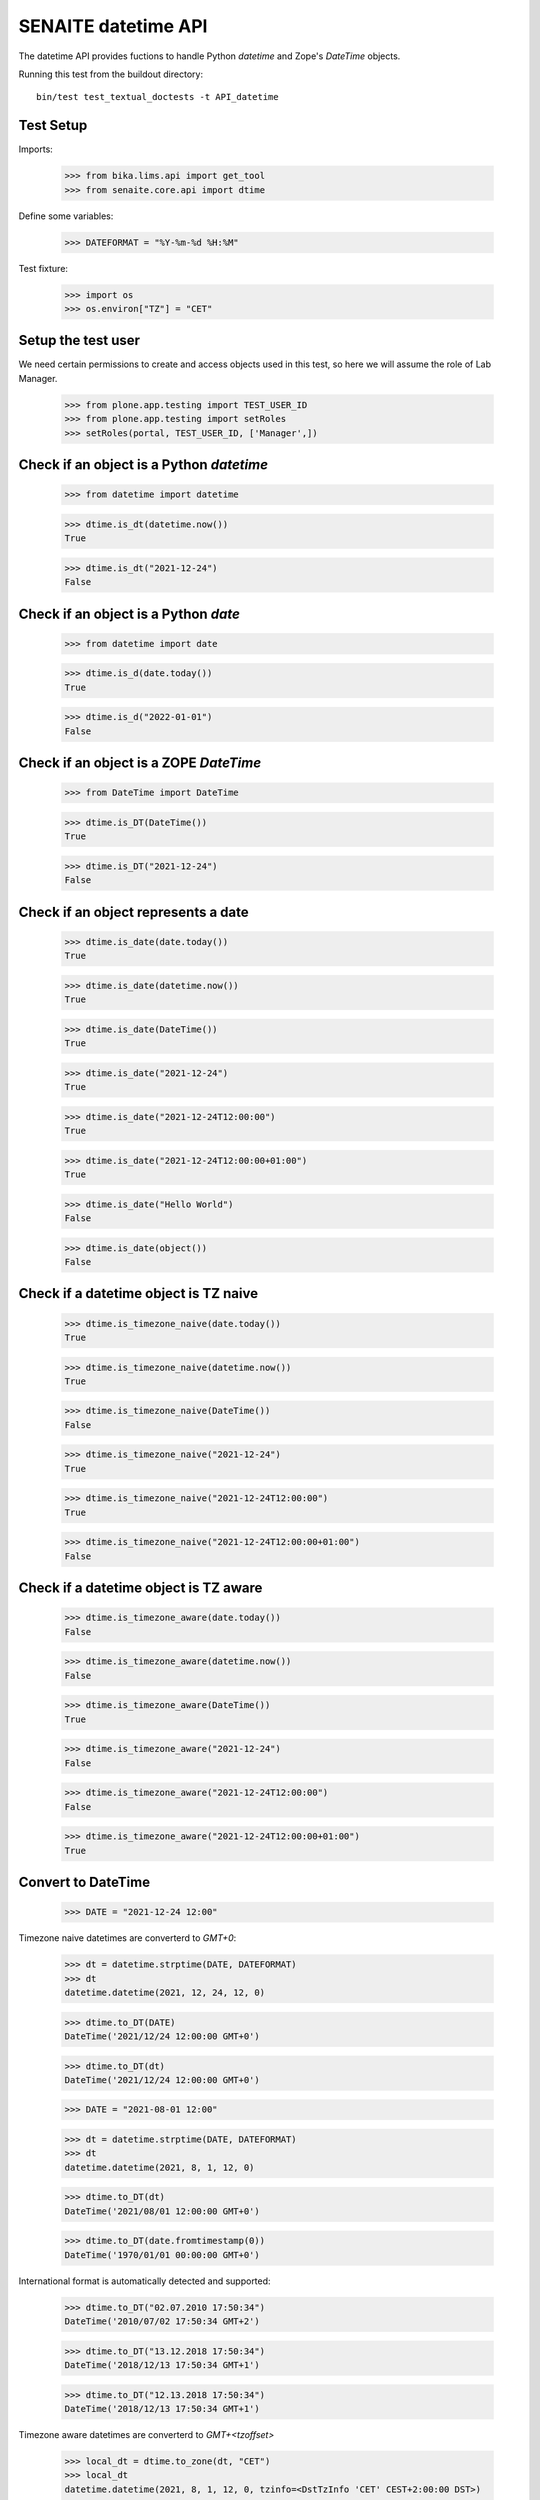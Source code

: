SENAITE datetime API
--------------------

The datetime API provides fuctions to handle Python `datetime` and Zope's `DateTime` objects.

Running this test from the buildout directory::

    bin/test test_textual_doctests -t API_datetime


Test Setup
..........

Imports:

    >>> from bika.lims.api import get_tool
    >>> from senaite.core.api import dtime

Define some variables:

    >>> DATEFORMAT = "%Y-%m-%d %H:%M"

Test fixture:

    >>> import os
    >>> os.environ["TZ"] = "CET"


Setup the test user
...................

We need certain permissions to create and access objects used in this test,
so here we will assume the role of Lab Manager.

    >>> from plone.app.testing import TEST_USER_ID
    >>> from plone.app.testing import setRoles
    >>> setRoles(portal, TEST_USER_ID, ['Manager',])


Check if an object is a Python `datetime`
.........................................

    >>> from datetime import datetime

    >>> dtime.is_dt(datetime.now())
    True

    >>> dtime.is_dt("2021-12-24")
    False


Check if an object is a Python `date`
.....................................

    >>> from datetime import date

    >>> dtime.is_d(date.today())
    True

    >>> dtime.is_d("2022-01-01")
    False


Check if an object is a ZOPE `DateTime`
.......................................

    >>> from DateTime import DateTime

    >>> dtime.is_DT(DateTime())
    True

    >>> dtime.is_DT("2021-12-24")
    False


Check if an object represents a date
....................................

    >>> dtime.is_date(date.today())
    True

    >>> dtime.is_date(datetime.now())
    True

    >>> dtime.is_date(DateTime())
    True

    >>> dtime.is_date("2021-12-24")
    True

    >>> dtime.is_date("2021-12-24T12:00:00")
    True

    >>> dtime.is_date("2021-12-24T12:00:00+01:00")
    True

    >>> dtime.is_date("Hello World")
    False

    >>> dtime.is_date(object())
    False


Check if a datetime object is TZ naive
......................................

    >>> dtime.is_timezone_naive(date.today())
    True

    >>> dtime.is_timezone_naive(datetime.now())
    True

    >>> dtime.is_timezone_naive(DateTime())
    False

    >>> dtime.is_timezone_naive("2021-12-24")
    True

    >>> dtime.is_timezone_naive("2021-12-24T12:00:00")
    True

    >>> dtime.is_timezone_naive("2021-12-24T12:00:00+01:00")
    False


Check if a datetime object is TZ aware
......................................

    >>> dtime.is_timezone_aware(date.today())
    False

    >>> dtime.is_timezone_aware(datetime.now())
    False

    >>> dtime.is_timezone_aware(DateTime())
    True

    >>> dtime.is_timezone_aware("2021-12-24")
    False

    >>> dtime.is_timezone_aware("2021-12-24T12:00:00")
    False

    >>> dtime.is_timezone_aware("2021-12-24T12:00:00+01:00")
    True


Convert to DateTime
...................

    >>> DATE = "2021-12-24 12:00"

Timezone naive datetimes are converterd to `GMT+0`:

    >>> dt = datetime.strptime(DATE, DATEFORMAT)
    >>> dt
    datetime.datetime(2021, 12, 24, 12, 0)

    >>> dtime.to_DT(DATE)
    DateTime('2021/12/24 12:00:00 GMT+0')

    >>> dtime.to_DT(dt)
    DateTime('2021/12/24 12:00:00 GMT+0')

    >>> DATE = "2021-08-01 12:00"

    >>> dt = datetime.strptime(DATE, DATEFORMAT)
    >>> dt
    datetime.datetime(2021, 8, 1, 12, 0)

    >>> dtime.to_DT(dt)
    DateTime('2021/08/01 12:00:00 GMT+0')

    >>> dtime.to_DT(date.fromtimestamp(0))
    DateTime('1970/01/01 00:00:00 GMT+0')

International format is automatically detected and supported:

    >>> dtime.to_DT("02.07.2010 17:50:34")
    DateTime('2010/07/02 17:50:34 GMT+2')

    >>> dtime.to_DT("13.12.2018 17:50:34")
    DateTime('2018/12/13 17:50:34 GMT+1')

    >>> dtime.to_DT("12.13.2018 17:50:34")
    DateTime('2018/12/13 17:50:34 GMT+1')

Timezone aware datetimes are converterd to `GMT+<tzoffset>`

    >>> local_dt = dtime.to_zone(dt, "CET")
    >>> local_dt
    datetime.datetime(2021, 8, 1, 12, 0, tzinfo=<DstTzInfo 'CET' CEST+2:00:00 DST>)

    >>> dtime.to_DT(local_dt)
    DateTime('2021/08/01 12:00:00 GMT+2')

Old dates with obsolete timezones (e.g. LMT) are converted as well

    >>> old_dt = datetime(1682, 8, 16, 2, 44, 52)
    >>> old_dt = dtime.to_zone(old_dt, "Pacific/Port_Moresby")
    >>> old_dt
    datetime.datetime(1682, 8, 16, 2, 44, 52, tzinfo=<DstTzInfo 'Pacific/Port_Moresby' LMT+9:49:00 STD>)
    >>> old_dt.utcoffset().total_seconds()
    35340.0
    >>> old_DT = dtime.to_DT(old_dt)
    >>> old_DT
    DateTime('1682/08/16 02:44:52 Pacific/Port_Moresby')
    >>> old_DT.tzoffset()
    35340

Convert to datetime
...................

    >>> dt = dtime.to_dt(DateTime())
    >>> isinstance(dt, datetime)
    True

Timezone naive `DateTime` is converted with `Etc/GMT` timezone:

    >>> dt = DateTime(DATE)
    >>> dt
    DateTime('2021/08/01 12:00:00 GMT+0')

    >>> dtime.is_timezone_naive(dt)
    True

    >>> dtime.to_dt(dt)
    datetime.datetime(2021, 8, 1, 12, 0, tzinfo=<StaticTzInfo 'Etc/GMT'>)

Timezone aware `DateTime` is converted with timezone.

    >>> dt = dtime.to_zone(dt, "CET")
    >>> dtime.is_timezone_naive(dt)
    False

    >>> dt
    DateTime('2021/08/01 13:00:00 GMT+1')

    >>> dtime.to_dt(dt)
    datetime.datetime(2021, 8, 1, 13, 0, tzinfo=<StaticTzInfo 'Etc/GMT-1'>)


Get the timezone
................

Get the timezone from `DateTime` objects:

    >>> dtime.get_timezone(DateTime("2022-02-25"))
    'Etc/GMT'

    >>> dtime.get_timezone(DateTime("2022-02-25 12:00 GMT+2"))
    'Etc/GMT-2'

    >>> dtime.get_timezone(DateTime("2022-02-25 12:00 GMT-2"))
    'Etc/GMT+2'


Get the timezone from `datetime.datetime` objects:

    >>> DATE = "2021-12-24 12:00"
    >>> dt = datetime.strptime(DATE, DATEFORMAT)
    >>> dtime.get_timezone(dt)
    'Etc/GMT'

    >>> dtime.get_timezone(dtime.to_zone(dt, "Europe/Berlin"))
    'CET'

Get the timezone from `datetime.date` objects:

    >>> dtime.get_timezone(dt.date)
    'Etc/GMT'

We can even get the obsolete timezone that was applying to an old date:

    >>> old_dt = datetime(1682, 8, 16, 2, 44, 54)
    >>> old_dt = dtime.to_zone(old_dt, "Pacific/Port_Moresby")
    >>> dtime.get_timezone(old_dt)
    'LMT'

Get the timezone info
.....................

Get the timezone info from TZ name:

    >>> dtime.get_tzinfo("Etc/GMT")
    <StaticTzInfo 'Etc/GMT'>

    >>> dtime.get_tzinfo("Pacific/Fiji")
    <DstTzInfo 'Pacific/Fiji' LMT+11:56:00 STD>

    >>> dtime.get_tzinfo("UTC")
    <UTC>

Get the timezone info from `DateTime` objects:

    >>> dtime.get_tzinfo(DateTime("2022-02-25"))
    <StaticTzInfo 'Etc/GMT'>

    >>> dtime.get_tzinfo(DateTime("2022-02-25 12:00 GMT+2"))
    <StaticTzInfo 'Etc/GMT-2'>

    >>> dtime.get_tzinfo(DateTime("2022-02-25 12:00 GMT-2"))
    <StaticTzInfo 'Etc/GMT+2'>

Get the timezone info from `datetime.datetime` objects:

    >>> DATE = "2021-12-24 12:00"
    >>> dt = datetime.strptime(DATE, DATEFORMAT)
    >>> dtime.get_tzinfo(dt)
    <UTC>

    >>> dtime.get_tzinfo(dtime.to_zone(dt, "Europe/Berlin"))
    <DstTzInfo 'CET' CET+1:00:00 STD>

Get the timezone info from `datetime.date` objects:

    >>> dtime.get_tzinfo(dt.date)
    <UTC>

Getting the timezone info from a naive date returns default timezone info:

    >>> dt_naive = dt.replace(tzinfo=None)
    >>> dtime.get_tzinfo(dt_naive)
    <UTC>

    >>> dtime.get_tzinfo(dt_naive, default="Pacific/Fiji")
    <DstTzInfo 'Pacific/Fiji' LMT+11:56:00 STD>

We can use a timezone info as the default parameter as well:

    >>> dtime.get_tzinfo(dt_naive, default=dtime.pytz.UTC)
    <UTC>

Default can also be a timezone name:

    >>> dtime.get_tzinfo(dt_naive, default="America/Port_of_Spain")
    <DstTzInfo 'America/Port_of_Spain' LMT-1 day, 19:36:00 STD>

And an error is rised if default is not a valid timezone, even if the date
passed-in is valid:

    >>> dtime.get_tzinfo(dt_naive, default="Atlantida")
    Traceback (most recent call last):
    ...
    UnknownTimeZoneError: 'Atlantida'


Check if timezone is valid
..........................

    >>> dtime.is_valid_timezone("Etc/GMT-1")
    True

    >>> dtime.is_valid_timezone("Etc/GMT-0100")
    False

    >>> dtime.is_valid_timezone("Europe/Berlin")
    True

    >>> dtime.is_valid_timezone("UTC")
    True

    >>> dtime.is_valid_timezone("CET")
    True

    >>> dtime.is_valid_timezone("CEST")
    False

    >>> dtime.is_valid_timezone("LMT")
    False


Get the default timezone from the system
........................................

    >>> import os
    >>> import time

    >>> os.environ["TZ"] = "Europe/Berlin"
    >>> dtime.get_os_timezone()
    'Europe/Berlin'

    >>> os.environ["TZ"] = ""
    >>> dtime.time.tzname = ("CET", "CEST")
    >>> dtime.get_os_timezone()
    'CET'


Convert date to timezone
........................

    >>> DATE = "1970-01-01 01:00"

Convert `datetime` objects to a timezone:

    >>> dt = datetime.strptime(DATE, DATEFORMAT)
    >>> dt_utc = dtime.to_zone(dt, "UTC")
    >>> dt_utc
    datetime.datetime(1970, 1, 1, 1, 0, tzinfo=<UTC>)

    >>> dtime.to_zone(dt_utc, "CET")
    datetime.datetime(1970, 1, 1, 2, 0, tzinfo=<DstTzInfo 'CET' CET+1:00:00 STD>)

Convert `date` objects to a timezone (converts to `datetime`):

    >>> d = date.fromordinal(dt.toordinal())
    >>> d_utc = dtime.to_zone(d, "UTC")
    >>> d_utc
    datetime.datetime(1970, 1, 1, 0, 0, tzinfo=<UTC>)

Convert `DateTime` objects to a timezone:

    >>> DT = DateTime(DATE)
    >>> DT_utc = dtime.to_zone(DT, "UTC")
    >>> DT_utc
    DateTime('1970/01/01 01:00:00 UTC')

    >>> dtime.to_zone(DT_utc, "CET")
    DateTime('1970/01/01 02:00:00 GMT+1')


Make a POSIX timestamp
......................


    >>> DATE = "1970-01-01 01:00"
    >>> DT = DateTime(DATE)
    >>> dt = datetime.strptime(DATE, DATEFORMAT)

    >>> dtime.to_timestamp(DATE)
    3600.0

    >>> dtime.to_timestamp(dt)
    3600.0

    >>> dtime.to_timestamp(DT)
    3600.0

    >>> dtime.from_timestamp(dtime.to_timestamp(dt)) == dt
    True


Convert to ISO format
.....................

    >>> DATE = "2021-08-01 12:00"
    >>> dt = datetime.strptime(DATE, DATEFORMAT)
    >>> dt_local = dtime.to_zone(dt, "CET")
    >>> dt_local
    datetime.datetime(2021, 8, 1, 12, 0, tzinfo=<DstTzInfo 'CET' CEST+2:00:00 DST>)

    >>> dtime.to_iso_format(DATE)
    '2021-08-01T12:00:00'

    >>> dtime.to_iso_format(dt_local)
    '2021-08-01T12:00:00+02:00'

    >>> dtime.to_iso_format(dtime.to_DT(dt_local))
    '2021-08-01T12:00:00+02:00'


Convert date to string
......................


Check with valid date:

    >>> DATE = "2022-08-01 12:00"
    >>> dt = datetime.strptime(DATE, DATEFORMAT)
    >>> dtime.date_to_string(dt)
    '2022-08-01'

    >>> dtime.date_to_string(dt, fmt="%H:%M")
    '12:00'

    >>> dtime.date_to_string(dt, fmt="%Y-%m-%dT%H:%M")
    '2022-08-01T12:00'

Check if the `ValueError: strftime() methods require year >= 1900` is handled gracefully:

    >>> DATE = "1010-11-12 22:23"
    >>> dt = datetime.strptime(DATE, DATEFORMAT)
    >>> dtime.date_to_string(dt)
    '1010-11-12'

    >>> dtime.date_to_string(dt, fmt="%H:%M")
    '22:23'

    >>> dtime.date_to_string(dt, fmt="%Y-%m-%dT%H:%M")
    '1010-11-12T22:23'

    >>> dtime.date_to_string(dt, fmt="%Y-%m-%d %H:%M")
    '1010-11-12 22:23'

    >>> dtime.date_to_string(dt, fmt="%Y/%m/%d %H:%M")
    '1010/11/12 22:23'

Check the same with `DateTime` objects:

    >>> dt = datetime.strptime(DATE, DATEFORMAT)
    >>> DT = dtime.to_DT(dt)
    >>> dtime.date_to_string(DT)
    '1010-11-12'

    >>> dtime.date_to_string(DT, fmt="%H:%M")
    '22:23'

    >>> dtime.date_to_string(DT, fmt="%Y-%m-%dT%H:%M")
    '1010-11-12T22:23'

    >>> dtime.date_to_string(DT, fmt="%Y-%m-%d %H:%M")
    '1010-11-12 22:23'

    >>> dtime.date_to_string(DT, fmt="%Y/%m/%d %H:%M")
    '1010/11/12 22:23'

Check paddings in hour/minute:

    >>> DATE = "2022-08-01 01:02"
    >>> dt = datetime.strptime(DATE, DATEFORMAT)
    >>> dtime.date_to_string(dt, fmt="%Y-%m-%d %H:%M")
    '2022-08-01 01:02'

    >>> DATE = "1755-08-01 01:02"
    >>> dt = datetime.strptime(DATE, DATEFORMAT)
    >>> dtime.date_to_string(dt, fmt="%Y-%m-%d %H:%M")
    '1755-08-01 01:02'

Check 24h vs 12h format:

    >>> DATE = "2022-08-01 23:01"
    >>> dt = datetime.strptime(DATE, DATEFORMAT)
    >>> dtime.date_to_string(dt, fmt="%Y-%m-%d %I:%M %p")
    '2022-08-01 11:01 PM'

    >>> DATE = "1755-08-01 23:01"
    >>> dt = datetime.strptime(DATE, DATEFORMAT)
    >>> dtime.date_to_string(dt, fmt="%Y-%m-%d %I:%M %p")
    '1755-08-01 11:01 PM'


Localization
............

Values returned by TranslationService and dtime's ulocalized_time are
consistent:

    >>> ts = get_tool("translation_service")
    >>> dt = "2022-12-14"
    >>> ts_dt = ts.ulocalized_time(dt, long_format=True, domain="senaite.core")
    >>> dt_dt = dtime.to_localized_time(dt, long_format=True)
    >>> ts_dt == dt_dt
    True

    >>> dt = datetime(2022,12,14)
    >>> ts_dt = ts.ulocalized_time(dt, long_format=True, domain="senaite.core")
    >>> dt_dt = dtime.to_localized_time(dt, long_format=True)
    >>> ts_dt == dt_dt
    True

    >>> dt = DateTime(2022,12,14)
    >>> ts_dt = ts.ulocalized_time(dt, long_format=True, domain="senaite.core")
    >>> dt_dt = dtime.to_localized_time(dt, long_format=True)
    >>> ts_dt == dt_dt
    True

But when a date with a year before 1900 is used, dtime's does fallback to
standard ISO format, while TranslationService fails:

    >>> dt = "1889-12-14"
    >>> ts.ulocalized_time(dt, long_format=True, domain="senaite.core")
    Traceback (most recent call last):
    ...
    ValueError: year=1889 is before 1900; the datetime strftime() methods require year >= 1900

    >>> dtime.to_localized_time(dt, long_format=True)
    '1889-12-14 00:00'

    >>> dt = datetime(1889,12,14)
    >>> ts.ulocalized_time(dt, long_format=True, domain="senaite.core")
    Traceback (most recent call last):
    ...
    ValueError: year=1889 is before 1900; the datetime strftime() methods require year >= 1900

    >>> dtime.to_localized_time(dt, long_format=True)
    '1889-12-14 00:00'

    >>> dt = DateTime(1889,12,14)
    >>> ts.ulocalized_time(dt, long_format=True, domain="senaite.core")
    Traceback (most recent call last):
    ...
    ValueError: year=1889 is before 1900; the datetime strftime() methods require year >= 1900

    >>> dtime.to_localized_time(dt, long_format=True)
    '1889-12-14 00:00'


Support for ANSI X3.30 and ANSI X3.43.3
.......................................

The YYYYMMDD format is defined by ANSI X3.30. Therefore 2 December 1, 1989
would be represented as 19891201. When times are transmitted (ASTM), they
shall be represented as HHMMSS, and shall be linked to dates as specified by
ANSI X3.43.3 Date and time together shall be specified as up to a 14-character
string (YYYYMMDD[HHMMSS]

    >>> dt = "19891201"
    >>> dtime.ansi_to_dt(dt)
    datetime.datetime(1989, 12, 1, 0, 0)

    >>> dtime.to_DT(dt)
    DateTime('1989/12/01 00:00:00 GMT+0')

    >>> dt = "19891201131405"
    >>> dtime.ansi_to_dt(dt)
    datetime.datetime(1989, 12, 1, 13, 14, 5)

    >>> dtime.to_DT(dt)
    DateTime('1989/12/01 13:14:05 GMT+0')

    >>> dt = "17891201131405"
    >>> dtime.ansi_to_dt(dt)
     datetime.datetime(1789, 12, 1, 13, 14, 5)

    >>> dtime.to_DT(dt)
    DateTime('1789/12/01 13:14:05 GMT+0')

    >>> dt = "17891201132505"
    >>> dtime.ansi_to_dt(dt)
    datetime.datetime(1789, 12, 1, 13, 25, 5)

    >>> dtime.to_DT(dt)
    DateTime('1789/12/01 13:25:05 GMT+0')

    >>> # No ANSI format
    >>> dt = "230501"
    >>> dtime.ansi_to_dt(dt)
    Traceback (most recent call last):
    ...
    ValueError: No ANSI format date

    >>> # Month 13
    >>> dt = "17891301132505"
    >>> dtime.ansi_to_dt(dt)
    Traceback (most recent call last):
    ...
    ValueError: unconverted data remains: 5

    >>> # Month 2, day 30
    >>> dt = "20030230123408"
    >>> dtime.ansi_to_dt(dt)
    Traceback (most recent call last):
    ...
    ValueError: day is out of range for month

    >>> dtime.to_DT(dt) is None
    True

We can also the other way round conversion. Simply giving a date in ant valid
string format:

    >>> dt = "1989-12-01"
    >>> dtime.to_ansi(dt, show_time=False)
    '19891201'

    >>> dtime.to_ansi(dt, show_time=True)
    '19891201000000'

    >>> dt = "19891201"
    >>> dtime.to_ansi(dt, show_time=False)
    '19891201'

    >>> dtime.to_ansi(dt, show_time=True)
    '19891201000000'

Or using datetime or DateTime as the input parameter:

    >>> dt = "19891201131405"
    >>> dt = dtime.ansi_to_dt(dt)
    >>> dtime.to_ansi(dt, show_time=False)
    '19891201'

    >>> dtime.to_ansi(dt, show_time=True)
    '19891201131405'

    >>> DT = dtime.to_DT(dt)
    >>> dtime.to_ansi(DT, show_time=False)
    '19891201'

    >>> dtime.to_ansi(DT, show_time=True)
    '19891201131405'

We even suport dates that are long before epoch:

    >>> min_date = dtime.datetime.min
    >>> min_date
    datetime.datetime(1, 1, 1, 0, 0)

    >>> dtime.to_ansi(min_date)
    '00010101000000'

Or long after epoch:

    >>> max_date = dtime.datetime.max
    >>> max_date
    datetime.datetime(9999, 12, 31, 23, 59, 59, 999999)

    >>> dtime.to_ansi(max_date)
    '99991231235959'

Still, invalid dates return None:

    >>> # Month 13
    >>> dt = "17891301132505"
    >>> dtime.to_ansi(dt) is None
    True

    >>> # Month 2, day 30
    >>> dt = "20030230123408"
    >>> dtime.to_ansi(dt) is None
    True


Relative delta between two dates
................................

We can extract the relative delta between two dates:

    >>> dt1 = dtime.ansi_to_dt("20230515104405")
    >>> dt2 = dtime.ansi_to_dt("20230515114405")
    >>> dtime.get_relative_delta(dt1, dt2)
    relativedelta(hours=+1)

We can even compare two dates from two different timezones:

    >>> dt1_cet = dtime.to_zone(dt1, "CET")
    >>> dt2_utc = dtime.to_zone(dt2, "UTC")
    >>> dtime.get_relative_delta(dt1_cet, dt2_utc)
    relativedelta(hours=+3)

    >>> dt1_cet = dtime.to_zone(dt1, "CET")
    >>> dt2_pcf = dtime.to_zone(dt2, "Pacific/Fiji")
    >>> dtime.get_relative_delta(dt1_cet, dt2_pcf)
    relativedelta(hours=-9)

If we compare a naive timezone, system uses the timezone of the other date:

    >>> dt1_cet = dtime.to_zone(dt1, "CET")
    >>> dt2_naive = dt2.replace(tzinfo=None)
    >>> dtime.get_relative_delta(dt1_cet, dt2_naive)
    relativedelta(hours=+3)

It also works when both are timezone naive:

    >>> dt1_naive = dt1.replace(tzinfo=None)
    >>> dt2_naive = dt2.replace(tzinfo=None)
    >>> dtime.get_relative_delta(dt1_naive, dt2_naive)
    relativedelta(hours=+1)

If we don't specify `dt2`, system simply uses current datetime:

    >>> rel_now = dtime.get_relative_delta(dt1, datetime.now())
    >>> rel_wo = dtime.get_relative_delta(dt1)
    >>> rel_now = (rel_now.years, rel_now.months, rel_now.days, rel_now.hours)
    >>> rel_wo = (rel_wo.years, rel_wo.months, rel_wo.days, rel_wo.hours)
    >>> rel_now == rel_wo
    True

We can even compare min and max dates:

    >>> dt1 = dtime.datetime.min
    >>> dt2 = dtime.datetime.max
    >>> dtime.get_relative_delta(dtime.datetime.min, dtime.datetime.max)
    relativedelta(years=+9998, months=+11, days=+30, hours=+23, minutes=+59, seconds=+59, microseconds=+999999)

We can even call the function with types that are not datetime, but can be
converted to datetime:

    >>> dtime.get_relative_delta("19891201131405", "20230515114400")
    relativedelta(years=+33, months=+5, days=+13, hours=+22, minutes=+29, seconds=+55)

But raises a `ValueError` if non-valid dates are used:

    >>> dtime.get_relative_delta("17891301132505")
    Traceback (most recent call last):
    ...
    ValueError: No valid date or dates

Even if the from date is correct, but not the to date:

    >>> dtime.get_relative_delta("19891201131405", "20230535114400")
    Traceback (most recent call last):
    ...
    ValueError: No valid date or dates

We can also compare two datetimes, being the "from" earlier than "to":

    >>> dtime.get_relative_delta("20230515114400", "19891201131405")
    relativedelta(years=-33, months=-5, days=-13, hours=-22, minutes=-29, seconds=-55)

Or compare two dates that are exactly the same:

    >>> dtime.get_relative_delta("20230515114400", "20230515114400")
    relativedelta()

We can compare dates without time as well:

    >>> from_date = dtime.date(2023, 5, 6)
    >>> to_date = dtime.date(2023, 5, 7)
    >>> dtime.get_relative_delta(from_date, to_date)
    relativedelta(days=+1)
